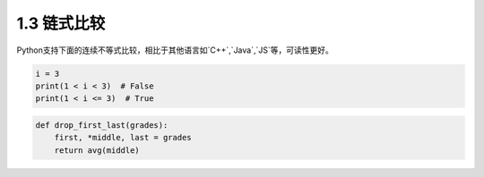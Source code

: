 =====================
1.3 链式比较
=====================

Python支持下面的连续不等式比较，相比于其他语言如`C++`,`Java`,`JS`等，可读性更好。

.. code-block:: python

	i = 3
	print(1 < i < 3)  # False
	print(1 < i <= 3)  # True
	

.. code-block:: python

    def drop_first_last(grades):
        first, *middle, last = grades
        return avg(middle)
